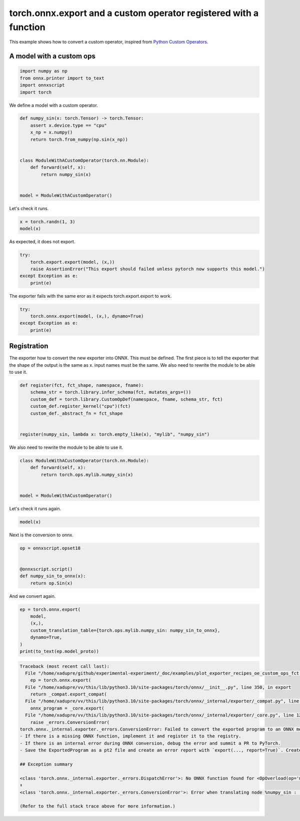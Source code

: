 
.. DO NOT EDIT.
.. THIS FILE WAS AUTOMATICALLY GENERATED BY SPHINX-GALLERY.
.. TO MAKE CHANGES, EDIT THE SOURCE PYTHON FILE:
.. "auto_examples/plot_exporter_recipes_oe_custom_ops_fct.py"
.. LINE NUMBERS ARE GIVEN BELOW.

.. only:: html

    .. note::
        :class: sphx-glr-download-link-note

        :ref:`Go to the end <sphx_glr_download_auto_examples_plot_exporter_recipes_oe_custom_ops_fct.py>`
        to download the full example code.

.. rst-class:: sphx-glr-example-title

.. _sphx_glr_auto_examples_plot_exporter_recipes_oe_custom_ops_fct.py:


.. _l-plot-exporter-recipes-onnx-exporter-custom-ops-fct:

torch.onnx.export and a custom operator registered with a function
==================================================================

This example shows how to convert a custom operator, inspired from
`Python Custom Operators
<https://pytorch.org/tutorials/advanced/python_custom_ops.html#python-custom-ops-tutorial>`_.

A model with a custom ops
+++++++++++++++++++++++++

.. GENERATED FROM PYTHON SOURCE LINES 14-21

.. code-block:: Python


    import numpy as np
    from onnx.printer import to_text
    import onnxscript
    import torch









.. GENERATED FROM PYTHON SOURCE LINES 22-23

We define a model with a custom operator.

.. GENERATED FROM PYTHON SOURCE LINES 23-38

.. code-block:: Python



    def numpy_sin(x: torch.Tensor) -> torch.Tensor:
        assert x.device.type == "cpu"
        x_np = x.numpy()
        return torch.from_numpy(np.sin(x_np))


    class ModuleWithACustomOperator(torch.nn.Module):
        def forward(self, x):
            return numpy_sin(x)


    model = ModuleWithACustomOperator()








.. GENERATED FROM PYTHON SOURCE LINES 39-40

Let's check it runs.

.. GENERATED FROM PYTHON SOURCE LINES 40-43

.. code-block:: Python

    x = torch.randn(1, 3)
    model(x)





.. rst-class:: sphx-glr-script-out

 .. code-block:: none


    tensor([[0.5200, 0.8327, 0.7466]])



.. GENERATED FROM PYTHON SOURCE LINES 44-45

As expected, it does not export.

.. GENERATED FROM PYTHON SOURCE LINES 45-51

.. code-block:: Python

    try:
        torch.export.export(model, (x,))
        raise AssertionError("This export should failed unless pytorch now supports this model.")
    except Exception as e:
        print(e)





.. rst-class:: sphx-glr-script-out

 .. code-block:: none

    This export should failed unless pytorch now supports this model.




.. GENERATED FROM PYTHON SOURCE LINES 52-53

The exporter fails with the same eror as it expects torch.export.export to work.

.. GENERATED FROM PYTHON SOURCE LINES 53-60

.. code-block:: Python


    try:
        torch.onnx.export(model, (x,), dynamo=True)
    except Exception as e:
        print(e)






.. rst-class:: sphx-glr-script-out

 .. code-block:: none

    [torch.onnx] Obtain model graph for `ModuleWithACustomOperator()` with `torch.export.export`...
    [torch.onnx] Obtain model graph for `ModuleWithACustomOperator()` with `torch.export.export`... ✅
    [torch.onnx] Translate the graph into ONNX...
    [torch.onnx] Translate the graph into ONNX... ✅




.. GENERATED FROM PYTHON SOURCE LINES 61-69

Registration
++++++++++++

The exporter how to convert the new exporter into ONNX.
This must be defined. The first piece is to tell the exporter
that the shape of the output is the same as x.
input names must be the same.
We also need to rewrite the module to be able to use it.

.. GENERATED FROM PYTHON SOURCE LINES 69-80

.. code-block:: Python



    def register(fct, fct_shape, namespace, fname):
        schema_str = torch.library.infer_schema(fct, mutates_args=())
        custom_def = torch.library.CustomOpDef(namespace, fname, schema_str, fct)
        custom_def.register_kernel("cpu")(fct)
        custom_def._abstract_fn = fct_shape


    register(numpy_sin, lambda x: torch.empty_like(x), "mylib", "numpy_sin")








.. GENERATED FROM PYTHON SOURCE LINES 81-82

We also need to rewrite the module to be able to use it.

.. GENERATED FROM PYTHON SOURCE LINES 82-91

.. code-block:: Python



    class ModuleWithACustomOperator(torch.nn.Module):
        def forward(self, x):
            return torch.ops.mylib.numpy_sin(x)


    model = ModuleWithACustomOperator()








.. GENERATED FROM PYTHON SOURCE LINES 92-93

Let's check it runs again.

.. GENERATED FROM PYTHON SOURCE LINES 93-95

.. code-block:: Python

    model(x)





.. rst-class:: sphx-glr-script-out

 .. code-block:: none


    tensor([[0.5200, 0.8327, 0.7466]])



.. GENERATED FROM PYTHON SOURCE LINES 96-97

Next is the conversion to onnx.

.. GENERATED FROM PYTHON SOURCE LINES 97-106

.. code-block:: Python


    op = onnxscript.opset18


    @onnxscript.script()
    def numpy_sin_to_onnx(x):
        return op.Sin(x)






.. rst-class:: sphx-glr-script-out

 .. code-block:: none

    numpy_sin_to_onnx: Already defined.




.. GENERATED FROM PYTHON SOURCE LINES 107-108

And we convert again.

.. GENERATED FROM PYTHON SOURCE LINES 108-116

.. code-block:: Python


    ep = torch.onnx.export(
        model,
        (x,),
        custom_translation_table={torch.ops.mylib.numpy_sin: numpy_sin_to_onnx},
        dynamo=True,
    )
    print(to_text(ep.model_proto))


.. rst-class:: sphx-glr-script-out

.. code-block:: pytb

    Traceback (most recent call last):
      File "/home/xadupre/github/experimental-experiment/_doc/examples/plot_exporter_recipes_oe_custom_ops_fct.py", line 109, in <module>
        ep = torch.onnx.export(
      File "/home/xadupre/vv/this/lib/python3.10/site-packages/torch/onnx/__init__.py", line 350, in export
        return _compat.export_compat(
      File "/home/xadupre/vv/this/lib/python3.10/site-packages/torch/onnx/_internal/exporter/_compat.py", line 174, in export_compat
        onnx_program = _core.export(
      File "/home/xadupre/vv/this/lib/python3.10/site-packages/torch/onnx/_internal/exporter/_core.py", line 1255, in export
        raise _errors.ConversionError(
    torch.onnx._internal.exporter._errors.ConversionError: Failed to convert the exported program to an ONNX model. [96mThis is step 2/2[0m of exporting the model to ONNX. Next steps:
    - If there is a missing ONNX function, implement it and register it to the registry.
    - If there is an internal error during ONNX conversion, debug the error and summit a PR to PyTorch.
    - Save the ExportedProgram as a pt2 file and create an error report with `export(..., report=True)`. Create an issue in the PyTorch GitHub repository against the [96m*onnx*[0m component. Attach the pt2 model and the error report.

    ## Exception summary

    <class 'torch.onnx._internal.exporter._errors.DispatchError'>: No ONNX function found for <OpOverload(op='mylib.numpy_sin', overload='default')>. Failure message: No decompositions registered for the real-valued input
    ⬆️
    <class 'torch.onnx._internal.exporter._errors.ConversionError'>: Error when translating node %numpy_sin : [num_users=1] = call_function[target=torch.ops.mylib.numpy_sin.default](args = (%x,), kwargs = {}). See the stack trace for more information.

    (Refer to the full stack trace above for more information.)





.. rst-class:: sphx-glr-timing

   **Total running time of the script:** (0 minutes 1.081 seconds)


.. _sphx_glr_download_auto_examples_plot_exporter_recipes_oe_custom_ops_fct.py:

.. only:: html

  .. container:: sphx-glr-footer sphx-glr-footer-example

    .. container:: sphx-glr-download sphx-glr-download-jupyter

      :download:`Download Jupyter notebook: plot_exporter_recipes_oe_custom_ops_fct.ipynb <plot_exporter_recipes_oe_custom_ops_fct.ipynb>`

    .. container:: sphx-glr-download sphx-glr-download-python

      :download:`Download Python source code: plot_exporter_recipes_oe_custom_ops_fct.py <plot_exporter_recipes_oe_custom_ops_fct.py>`

    .. container:: sphx-glr-download sphx-glr-download-zip

      :download:`Download zipped: plot_exporter_recipes_oe_custom_ops_fct.zip <plot_exporter_recipes_oe_custom_ops_fct.zip>`


.. only:: html

 .. rst-class:: sphx-glr-signature

    `Gallery generated by Sphinx-Gallery <https://sphinx-gallery.github.io>`_
